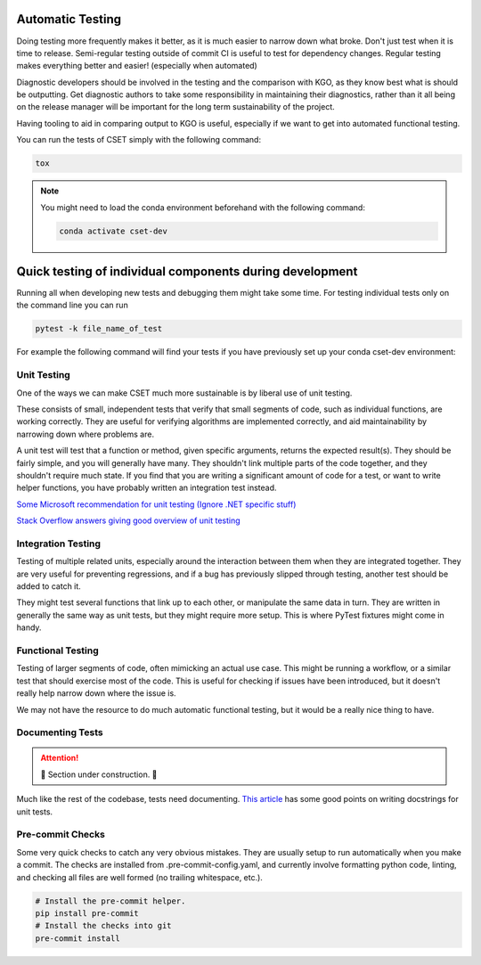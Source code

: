 Automatic Testing
=================

Doing testing more frequently makes it better, as it is much easier to narrow
down what broke. Don't just test when it is time to release. Semi-regular
testing outside of commit CI is useful to test for dependency changes. Regular
testing makes everything better and easier! (especially when automated)

Diagnostic developers should be involved in the testing and the comparison with
KGO, as they know best what is should be outputting. Get diagnostic authors to
take some responsibility in maintaining their diagnostics, rather than it all
being on the release manager will be important for the long term sustainability
of the project.

Having tooling to aid in comparing output to KGO is useful, especially if we
want to get into automated functional testing.

You can run the tests of CSET simply with the following command:

.. code-block:: bash

    tox

.. note::

    You might need to load the conda environment beforehand with the
    following command:

    .. code-block:: bash

        conda activate cset-dev

Quick testing of individual components during development
=========================================================

Running all when developing new tests and debugging them might take some time. 
For testing individual tests only on the command line you can run

.. code-block:: bash

    pytest -k file_name_of_test

For example the following command will find your tests if you have previously 
set up your conda cset-dev environment:

.. code-block:bash

    pytest -k test_plots

Unit Testing
------------

One of the ways we can make CSET much more sustainable is by liberal use of unit
testing.

These consists of small, independent tests that verify that small segments of
code, such as individual functions, are working correctly. They are useful for
verifying algorithms are implemented correctly, and aid maintainability by
narrowing down where problems are.

A unit test will test that a function or method, given specific arguments,
returns the expected result(s). They should be fairly simple, and you will
generally have many. They shouldn't link multiple parts of the code together,
and they shouldn't require much state. If you find that you are writing a
significant amount of code for a test, or want to write helper functions, you
have probably written an integration test instead.

`Some Microsoft recommendation for unit testing (Ignore .NET specific stuff)
<https://learn.microsoft.com/en-us/dotnet/core/testing/unit-testing-best-practices>`_

`Stack Overflow answers giving good overview of unit testing
<https://stackoverflow.com/questions/3258733/new-to-unit-testing-how-to-write-great-tests>`_

Integration Testing
-------------------

Testing of multiple related units, especially around the interaction between
them when they are integrated together. They are very useful for preventing
regressions, and if a bug has previously slipped through testing, another test
should be added to catch it.

They might test several functions that link up to each other, or manipulate the
same data in turn. They are written in generally the same way as unit tests, but
they might require more setup. This is where PyTest fixtures might come in
handy.

Functional Testing
------------------

Testing of larger segments of code, often mimicking an actual use case. This
might be running a workflow, or a similar test that should exercise most of the
code. This is useful for checking if issues have been introduced, but it doesn't
really help narrow down where the issue is.

We may not have the resource to do much automatic functional testing, but it
would be a really nice thing to have.

Documenting Tests
-----------------

.. attention::

    🚧 Section under construction. 🚧


Much like the rest of the codebase, tests need documenting. `This article`_ has
some good points on writing docstrings for unit tests.

.. _This article: https://jml.io/pages/test-docstrings.html

Pre-commit Checks
-----------------

Some very quick checks to catch any very obvious mistakes. They are usually
setup to run automatically when you make a commit. The checks are installed from
.pre-commit-config.yaml, and currently involve formatting python code, linting,
and checking all files are well formed (no trailing whitespace, etc.).

.. code-block:: bash

    # Install the pre-commit helper.
    pip install pre-commit
    # Install the checks into git
    pre-commit install
